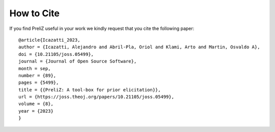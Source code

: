 How to Cite
===========

If you find PreliZ useful in your work we kindly request that you cite the following paper:

::

  @article{Icazatti_2023,
  author = {Icazatti, Alejandro and Abril-Pla, Oriol and Klami, Arto and Martin, Osvaldo A},
  doi = {10.21105/joss.05499},
  journal = {Journal of Open Source Software},
  month = sep,
  number = {89},
  pages = {5499},
  title = {{PreliZ: A tool-box for prior elicitation}},
  url = {https://joss.theoj.org/papers/10.21105/joss.05499},
  volume = {8},
  year = {2023}
  }
